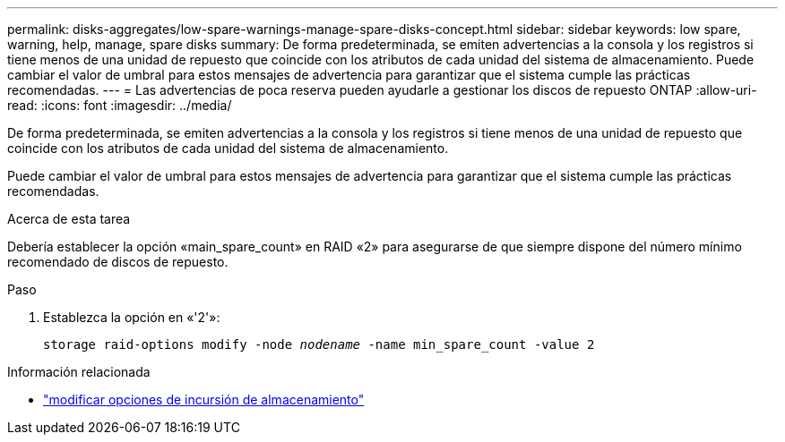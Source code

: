 ---
permalink: disks-aggregates/low-spare-warnings-manage-spare-disks-concept.html 
sidebar: sidebar 
keywords: low spare, warning, help, manage, spare disks 
summary: De forma predeterminada, se emiten advertencias a la consola y los registros si tiene menos de una unidad de repuesto que coincide con los atributos de cada unidad del sistema de almacenamiento. Puede cambiar el valor de umbral para estos mensajes de advertencia para garantizar que el sistema cumple las prácticas recomendadas. 
---
= Las advertencias de poca reserva pueden ayudarle a gestionar los discos de repuesto ONTAP
:allow-uri-read: 
:icons: font
:imagesdir: ../media/


[role="lead"]
De forma predeterminada, se emiten advertencias a la consola y los registros si tiene menos de una unidad de repuesto que coincide con los atributos de cada unidad del sistema de almacenamiento.

Puede cambiar el valor de umbral para estos mensajes de advertencia para garantizar que el sistema cumple las prácticas recomendadas.

.Acerca de esta tarea
Debería establecer la opción «main_spare_count» en RAID «2» para asegurarse de que siempre dispone del número mínimo recomendado de discos de repuesto.

.Paso
. Establezca la opción en «'2'»:
+
`storage raid-options modify -node _nodename_ -name min_spare_count -value 2`



.Información relacionada
* link:https://docs.netapp.com/us-en/ontap-cli/storage-raid-options-modify.html["modificar opciones de incursión de almacenamiento"^]

